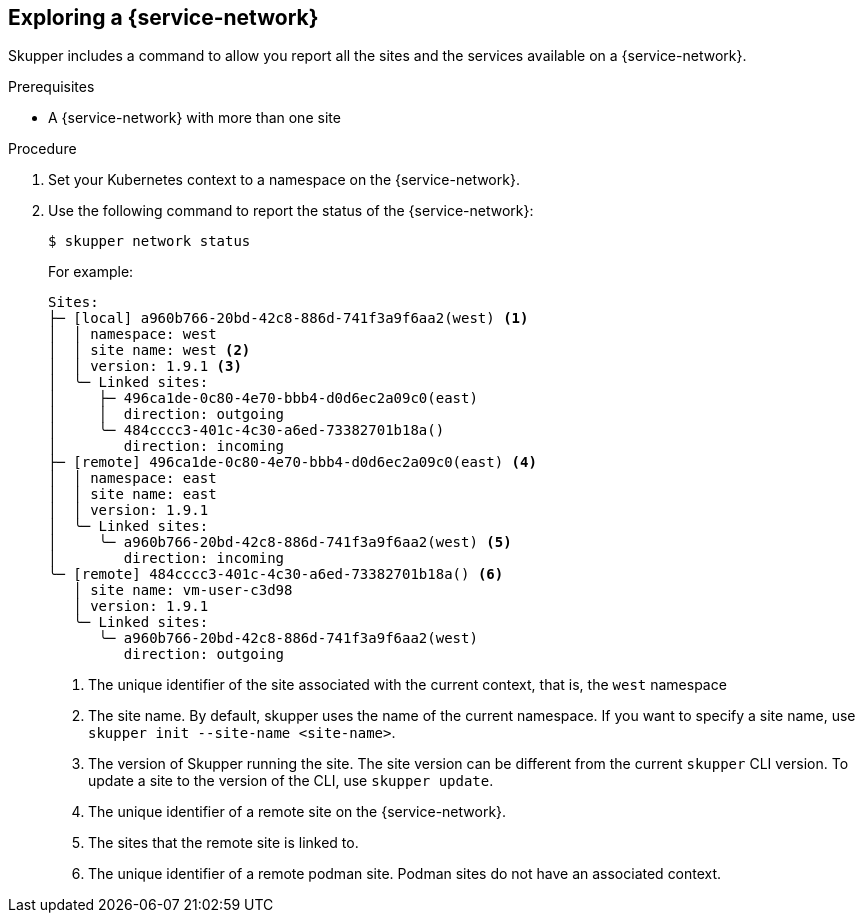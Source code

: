 // Type: procedure
[id='network-service']
== Exploring a {service-network}

Skupper includes a command to allow you report all the sites and the services available on a {service-network}.

.Prerequisites

* A {service-network} with more than one site

.Procedure

. Set your Kubernetes context to a namespace on the {service-network}.

. Use the following command to report the status of the {service-network}:
+
--

[source,bash]
----
$ skupper network status
----

For example:

[source]
----
Sites:
├─ [local] a960b766-20bd-42c8-886d-741f3a9f6aa2(west) <1>
│  │ namespace: west
│  │ site name: west <2>
│  │ version: 1.9.1 <3>
│  ╰─ Linked sites:
│     ├─ 496ca1de-0c80-4e70-bbb4-d0d6ec2a09c0(east)
│     │  direction: outgoing
│     ╰─ 484cccc3-401c-4c30-a6ed-73382701b18a()
│        direction: incoming
├─ [remote] 496ca1de-0c80-4e70-bbb4-d0d6ec2a09c0(east) <4>
│  │ namespace: east
│  │ site name: east
│  │ version: 1.9.1
│  ╰─ Linked sites:
│     ╰─ a960b766-20bd-42c8-886d-741f3a9f6aa2(west) <5>
│        direction: incoming
╰─ [remote] 484cccc3-401c-4c30-a6ed-73382701b18a() <6>
   │ site name: vm-user-c3d98
   │ version: 1.9.1
   ╰─ Linked sites:
      ╰─ a960b766-20bd-42c8-886d-741f3a9f6aa2(west)
         direction: outgoing
----

<1> The unique identifier of the site associated with the current context, that is, the `west` namespace

<2> The site name.
By default, skupper uses the name of the current namespace.
If you want to specify a site name, use `skupper init  --site-name <site-name>`.

<3> The version of Skupper running the site.
The site version can be different from the current `skupper` CLI version.
To update a site to the version of the CLI, use `skupper update`.

<4> The unique identifier of a remote site on the {service-network}.

<5> The sites that the remote site is linked to.

<6> The unique identifier of a remote podman site. Podman sites do not have an associated context.

--